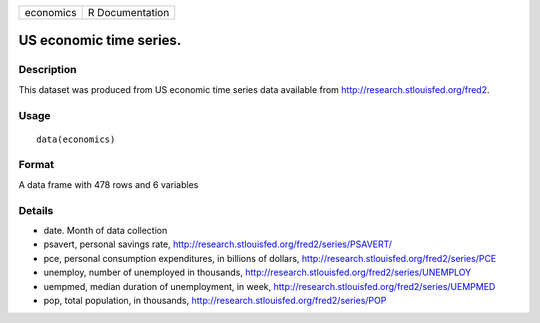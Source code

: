 +-------------+-------------------+
| economics   | R Documentation   |
+-------------+-------------------+

US economic time series.
------------------------

Description
~~~~~~~~~~~

This dataset was produced from US economic time series data available
from
`http://research.stlouisfed.org/fred2 <http://research.stlouisfed.org/fred2>`__.

Usage
~~~~~

::

    data(economics)

Format
~~~~~~

A data frame with 478 rows and 6 variables

Details
~~~~~~~

-  date. Month of data collection

-  psavert, personal savings rate,
   `http://research.stlouisfed.org/fred2/series/PSAVERT/ <http://research.stlouisfed.org/fred2/series/PSAVERT/>`__

-  pce, personal consumption expenditures, in billions of dollars,
   `http://research.stlouisfed.org/fred2/series/PCE <http://research.stlouisfed.org/fred2/series/PCE>`__

-  unemploy, number of unemployed in thousands,
   `http://research.stlouisfed.org/fred2/series/UNEMPLOY <http://research.stlouisfed.org/fred2/series/UNEMPLOY>`__

-  uempmed, median duration of unemployment, in week,
   `http://research.stlouisfed.org/fred2/series/UEMPMED <http://research.stlouisfed.org/fred2/series/UEMPMED>`__

-  pop, total population, in thousands,
   `http://research.stlouisfed.org/fred2/series/POP <http://research.stlouisfed.org/fred2/series/POP>`__


